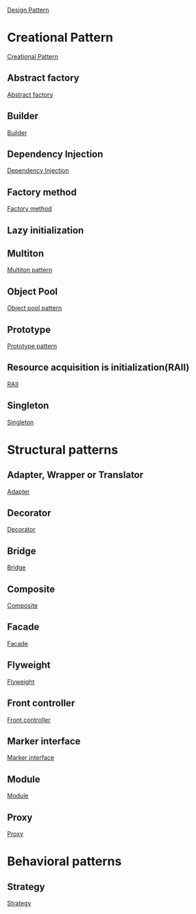 [[https://en.wikipedia.org/wiki/Software_design_pattern][Design Pattern]]

* Creational Pattern
[[https://en.wikipedia.org/wiki/Creational_pattern][Creational Pattern]]
** Abstract factory
[[https://en.wikipedia.org/wiki/Abstract_factory_pattern][Abstract factory]]
** Builder
[[https://en.wikipedia.org/wiki/Builder_pattern][Builder]]
** Dependency Injection
[[https://en.wikipedia.org/wiki/Dependency_injection][Dependency Injection]]
** Factory method
[[https://en.wikipedia.org/wiki/Factory_method_pattern][Factory method]]
** Lazy initialization
** Multiton
[[https://en.wikipedia.org/wiki/Multiton_pattern][Multiton pattern]]
** Object Pool
[[https://en.wikipedia.org/wiki/Object_pool_pattern][Object pool pattern]]

** Prototype
[[https://en.wikipedia.org/wiki/Prototype_pattern#Java_Example][Prototype pattern]]

** Resource acquisition is initialization(RAII)
[[https://en.wikipedia.org/wiki/Resource_Acquisition_Is_Initialization][RAII]]
** Singleton
[[https://en.wikipedia.org/wiki/Singleton_pattern][Singleton]]

* Structural patterns
** Adapter, Wrapper or Translator
[[https://en.wikipedia.org/wiki/Adapter_pattern][Adapter]]
** Decorator
[[https://en.wikipedia.org/wiki/Decorator_pattern][Decorator]]
** Bridge
[[https://en.wikipedia.org/wiki/Bridge_pattern][Bridge]]
** Composite
[[https://en.wikipedia.org/wiki/Composite_pattern][Composite]]
** Facade
[[https://en.wikipedia.org/wiki/Facade_pattern][Facade]]
** Flyweight
[[https://en.wikipedia.org/wiki/Flyweight_pattern][Flyweight]]
** Front controller
[[https://en.wikipedia.org/wiki/Front_controller][Front controller]]
** Marker interface
[[https://en.wikipedia.org/wiki/Marker_interface_pattern][Marker interface]]
** Module
[[https://en.wikipedia.org/wiki/Module_pattern][Module]]
** Proxy
[[https://en.wikipedia.org/wiki/Proxy_pattern][Proxy]]

* Behavioral patterns
** Strategy
[[https://en.wikipedia.org/wiki/Strategy_pattern][Strategy]]
